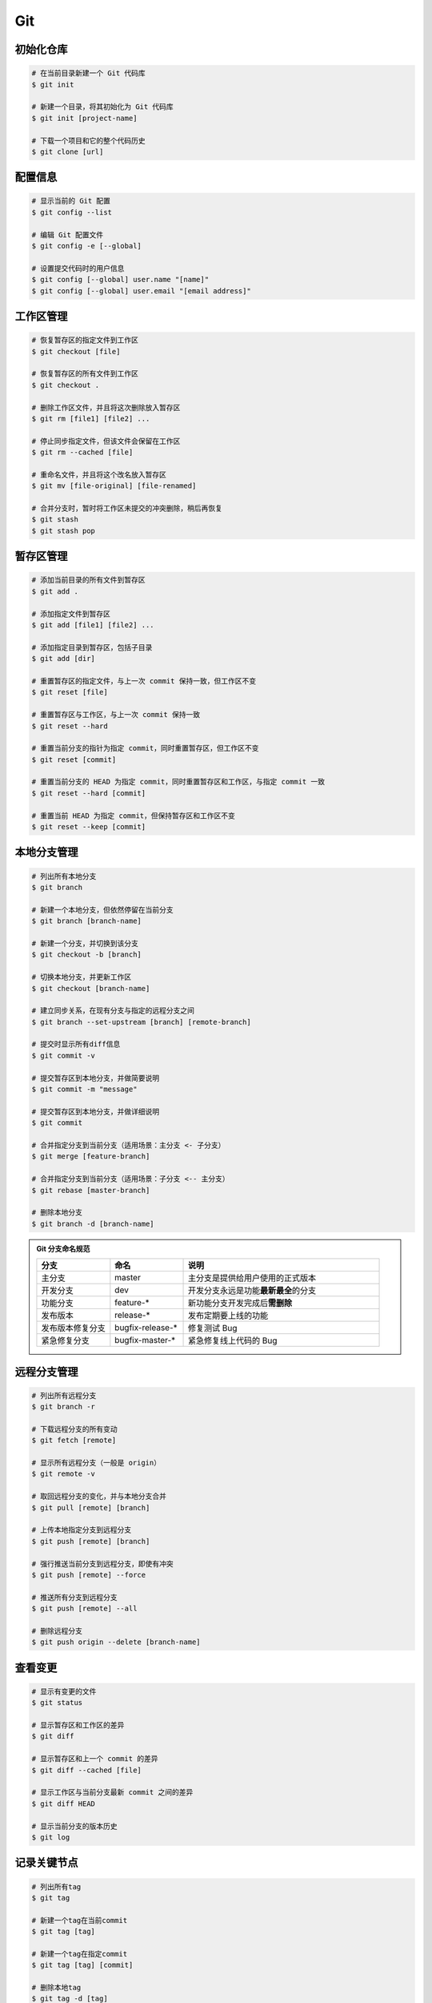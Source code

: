 Git
===

初始化仓库
~~~~~~~~~~

.. code-block:: bash

    # 在当前目录新建一个 Git 代码库
    $ git init

    # 新建一个目录，将其初始化为 Git 代码库
    $ git init [project-name]

    # 下载一个项目和它的整个代码历史
    $ git clone [url]


配置信息
~~~~~~~~

.. code-block:: bash

    # 显示当前的 Git 配置
    $ git config --list

    # 编辑 Git 配置文件
    $ git config -e [--global]

    # 设置提交代码时的用户信息
    $ git config [--global] user.name "[name]"
    $ git config [--global] user.email "[email address]"


工作区管理
~~~~~~~~~~

.. code-block:: bash

    # 恢复暂存区的指定文件到工作区
    $ git checkout [file]

    # 恢复暂存区的所有文件到工作区
    $ git checkout .

    # 删除工作区文件，并且将这次删除放入暂存区
    $ git rm [file1] [file2] ...

    # 停止同步指定文件，但该文件会保留在工作区
    $ git rm --cached [file]

    # 重命名文件，并且将这个改名放入暂存区
    $ git mv [file-original] [file-renamed]

    # 合并分支时，暂时将工作区未提交的冲突删除，稍后再恢复
    $ git stash
    $ git stash pop


暂存区管理
~~~~~~~~~~

.. code-block:: bash

    # 添加当前目录的所有文件到暂存区
    $ git add .

    # 添加指定文件到暂存区
    $ git add [file1] [file2] ...

    # 添加指定目录到暂存区，包括子目录
    $ git add [dir]

    # 重置暂存区的指定文件，与上一次 commit 保持一致，但工作区不变
    $ git reset [file]

    # 重置暂存区与工作区，与上一次 commit 保持一致
    $ git reset --hard

    # 重置当前分支的指针为指定 commit，同时重置暂存区，但工作区不变
    $ git reset [commit]

    # 重置当前分支的 HEAD 为指定 commit，同时重置暂存区和工作区，与指定 commit 一致
    $ git reset --hard [commit]

    # 重置当前 HEAD 为指定 commit，但保持暂存区和工作区不变
    $ git reset --keep [commit]


本地分支管理
~~~~~~~~~~~~

.. code-block:: bash

    # 列出所有本地分支
    $ git branch

    # 新建一个本地分支，但依然停留在当前分支
    $ git branch [branch-name]

    # 新建一个分支，并切换到该分支
    $ git checkout -b [branch]

    # 切换本地分支，并更新工作区
    $ git checkout [branch-name]

    # 建立同步关系，在现有分支与指定的远程分支之间
    $ git branch --set-upstream [branch] [remote-branch]

    # 提交时显示所有diff信息
    $ git commit -v

    # 提交暂存区到本地分支，并做简要说明
    $ git commit -m "message"

    # 提交暂存区到本地分支，并做详细说明
    $ git commit

    # 合并指定分支到当前分支（适用场景：主分支 <- 子分支）
    $ git merge [feature-branch]

    # 合并指定分支到当前分支（适用场景：子分支 <-- 主分支）
    $ git rebase [master-branch]

    # 删除本地分支
    $ git branch -d [branch-name]


.. admonition:: Git 分支命名规范
    :class: dropdown

    .. csv-table::
        :header: "分支", "命名", "说明"
        :widths: 15, 15, 40

        "主分支", "master", "主分支是提供给用户使用的正式版本"
        "开发分支", "dev", "开发分支永远是功能\ **最新最全**\ 的分支"
        "功能分支", "feature-*", "新功能分支开发完成后\ **需删除**"
        "发布版本", "release-*", "发布定期要上线的功能"
        "发布版本修复分支",	"bugfix-release-*", "修复测试 Bug"
        "紧急修复分支", "bugfix-master-*", "紧急修复线上代码的 Bug"


远程分支管理
~~~~~~~~~~~~

.. code-block:: bash

    # 列出所有远程分支
    $ git branch -r

    # 下载远程分支的所有变动
    $ git fetch [remote]

    # 显示所有远程分支（一般是 origin）
    $ git remote -v

    # 取回远程分支的变化，并与本地分支合并
    $ git pull [remote] [branch]

    # 上传本地指定分支到远程分支
    $ git push [remote] [branch]

    # 强行推送当前分支到远程分支，即使有冲突
    $ git push [remote] --force

    # 推送所有分支到远程分支
    $ git push [remote] --all

    # 删除远程分支
    $ git push origin --delete [branch-name]


查看变更
~~~~~~~~

.. code-block:: bash

    # 显示有变更的文件
    $ git status

    # 显示暂存区和工作区的差异
    $ git diff

    # 显示暂存区和上一个 commit 的差异
    $ git diff --cached [file]

    # 显示工作区与当前分支最新 commit 之间的差异
    $ git diff HEAD

    # 显示当前分支的版本历史
    $ git log


记录关键节点
~~~~~~~~~~~~

.. code-block:: bash

    # 列出所有tag
    $ git tag

    # 新建一个tag在当前commit
    $ git tag [tag]

    # 新建一个tag在指定commit
    $ git tag [tag] [commit]

    # 删除本地tag
    $ git tag -d [tag]

    # 删除远程tag
    $ git push origin :refs/tags/[tagName]

    # 查看tag信息
    $ git show [tag]

    # 提交指定tag
    $ git push [remote] [tag]

    # 提交所有tag
    $ git push [remote] --tags

    # 新建一个分支，指向某个tag
    $ git checkout -b [branch] [tag]


.. note::

    更直观的方式体验 Git 命令：\ `Learn Git Branching <https://oschina.gitee.io/learn-git-branching/>`_。

